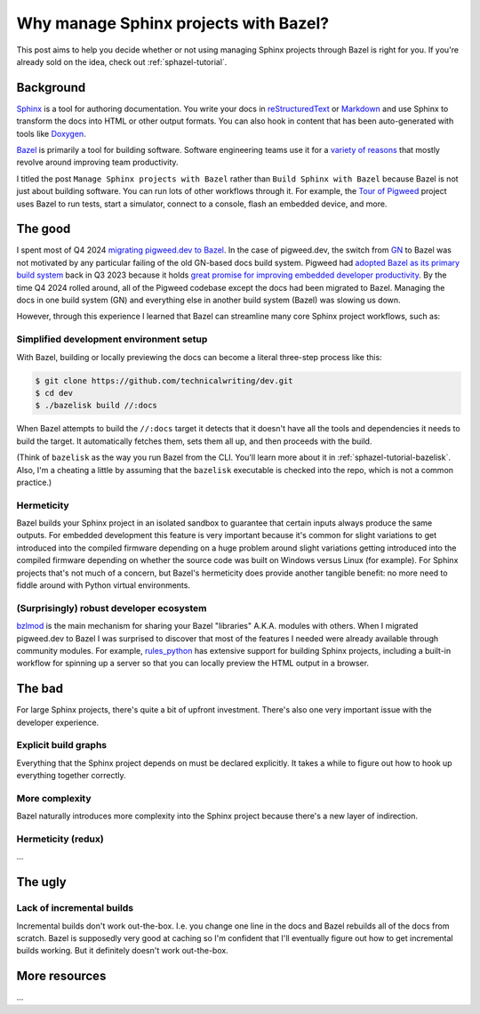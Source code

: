 .. _sphazel-context:

======================================
Why manage Sphinx projects with Bazel?
======================================

This post aims to help you decide whether or not using managing Sphinx
projects through Bazel is right for you. If you're already sold on the
idea, check out :ref:`sphazel-tutorial`.

.. _sphazel-context-background:

----------
Background
----------

.. _Sphinx: https://www.sphinx-doc.org
.. _reStructuredText: https://en.wikipedia.org/wiki/ReStructuredText
.. _Markdown: https://en.wikipedia.org/wiki/Markdown
.. _Doxygen: https://www.doxygen.nl
.. _Bazel: https://bazel.build

`Sphinx`_ is a tool for authoring documentation. You write your docs in
`reStructuredText`_ or `Markdown`_ and use Sphinx to transform the docs into
HTML or other output formats. You can also hook in content that has been
auto-generated with tools like `Doxygen`_.

.. _variety of reasons: https://bazel.build/about/why

`Bazel`_ is primarily a tool for building software. Software engineering teams
use it for a `variety of reasons`_ that mostly revolve around improving team
productivity.

.. _Tour of Pigweed: https://pigweed.dev/docs/showcases/sense/

I titled the post ``Manage Sphinx projects with Bazel`` rather than ``Build
Sphinx with Bazel`` because Bazel is not just about building software. You can
run lots of other workflows through it. For example, the `Tour of Pigweed`_
project uses Bazel to run tests, start a simulator, connect to a console, flash
an embedded device, and more. 

.. _sphazel-context-good:

--------
The good
--------

.. _migrating pigweed.dev to Bazel: https://pigweed.dev/docs/blog/08-bazel-docgen.html
.. _GN: https://chromium.googlesource.com/chromium/src/tools/gn/+/48062805e19b4697c5fbd926dc649c78b6aaa138/README.md
.. _adopted Bazel as its primary build system: https://pigweed.dev/seed/0111.html
.. _great promise for improving embedded developer productivity: https://blog.bazel.build/2024/08/08/bazel-for-embedded.html

I spent most of Q4 2024 `migrating pigweed.dev to Bazel`_. In the case of
pigweed.dev, the switch from `GN`_ to Bazel was not motivated by any particular
failing of the old GN-based docs build system. Pigweed had `adopted Bazel as
its primary build system`_ back in Q3 2023 because it holds `great promise for
improving embedded developer productivity`_. By the time Q4 2024 rolled around,
all of the Pigweed codebase except the docs had been migrated to Bazel.
Managing the docs in one build system (GN) and everything else in another build
system (Bazel) was slowing us down.

However, through this experience I learned that Bazel can streamline many
core Sphinx project workflows, such as:

.. _sphazel-context-good-setup:

Simplified development environment setup
========================================

With Bazel, building or locally previewing the docs can become a literal three-step process like this:

.. code-block:: console

   $ git clone https://github.com/technicalwriting/dev.git
   $ cd dev
   $ ./bazelisk build //:docs

When Bazel attempts to build the ``//:docs`` target it detects that it
doesn't have all the tools and dependencies it needs to build the target.
It automatically fetches them, sets them all up, and then proceeds with the build.

(Think of ``bazelisk`` as the way you run Bazel from the CLI. You'll learn
more about it in :ref:`sphazel-tutorial-bazelisk`. Also, I'm a cheating a
little by assuming that the ``bazelisk`` executable is checked into the repo,
which is not a common practice.)

.. _sphazel-context-good-hermeticity:

Hermeticity
===========

Bazel builds your Sphinx project in an isolated sandbox to guarantee
that certain inputs always produce the same outputs. For embedded development this feature
is very important because it's common for slight variations to get introduced into the
compiled firmware depending on 
a huge problem around slight variations getting introduced into the compiled firmware depending
on whether the source code was built on Windows versus Linux (for example). For Sphinx
projects that's not much of a concern, but Bazel's hermeticity does provide another
tangible benefit: no more need to fiddle around with Python virtual environments.

.. _sphazel-context-good-ecosystem:

(Surprisingly) robust developer ecosystem
=========================================

.. _bzlmod: https://bazel.build/external/overview#bzlmod
.. _rules_python: https://rules-python.readthedocs.io/en/latest/

`bzlmod`_ is the main mechanism for sharing your Bazel "libraries" A.K.A.
modules with others. When I migrated pigweed.dev to Bazel I was surprised to
discover that most of the features I needed were already available through community
modules. For example, `rules_python`_ has extensive support for building Sphinx
projects, including a built-in workflow for spinning up a server so that you can
locally preview the HTML output in a browser.

.. _sphazel-context-bad:

-------
The bad
-------

For large Sphinx projects, there's quite a bit of upfront investment.
There's also one very important issue with the developer experience.

.. _sphazel-context-bad-explicit:

Explicit build graphs
=====================

Everything that the Sphinx project depends on must be declared explicitly.
It takes a while to figure out how to hook up everything together correctly.

.. _sphazel-context-bad-complexity:

More complexity
===============

Bazel naturally introduces more complexity into the Sphinx project because
there's a new layer of indirection.

.. _sphazel-context-bad-hermeticity:

Hermeticity (redux)
===================

…

.. _sphazel-context-ugly:

--------
The ugly
--------

Lack of incremental builds
==========================

Incremental builds don't work out-the-box. I.e. you change one line in the docs
and Bazel rebuilds all of the docs from scratch. Bazel is supposedly very good at
caching so I'm confident that I'll eventually figure out how to get incremental builds
working. But it definitely doesn't work out-the-box.

--------------
More resources
--------------

…
